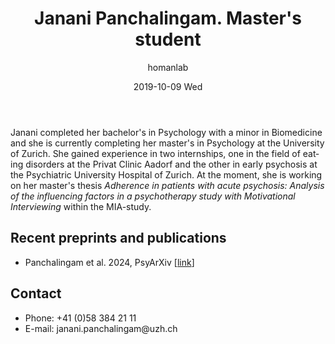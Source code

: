 #+TITLE:       Janani Panchalingam. Master's student
#+AUTHOR:      homanlab
#+EMAIL:       homanlab.zuerich@gmail.com
#+DATE:        2019-10-09 Wed
#+URI:         /people/%y/%m/%d/janani-panchalingam
#+KEYWORDS:    lab, janani, contact, cv
#+TAGS:        lab, janani, contact, cv
#+LANGUAGE:    en
#+OPTIONS:     H:3 num:nil toc:nil \n:nil ::t |:t ^:nil -:nil f:t *:t <:t
#+DESCRIPTION: Master's student
#+AVATAR:      https://homanlab.github.io/media/img/panchalingam.png

#+ATTR_HTML: :width 200px
[[https://homanlab.github.io/media/img/panchalingam.png]]

Janani completed her bachelor's in Psychology with a minor in
Biomedicine and she is currently completing her master's in Psychology
at the University of Zurich. She gained experience in two internships,
one in the field of eating disorders at the Privat Clinic Aadorf and
the other in early psychosis at the Psychiatric University Hospital of
Zurich. At the moment, she is working on her master's thesis
/Adherence in patients with acute psychosis: Analysis of the influencing factors in a psychotherapy study with Motivational Interviewing/
within the MIA-study.

** Recent preprints and publications
- Panchalingam et al. 2024, PsyArXiv [[[https://osf.io/preprints/psyarxiv/x3mub][link]]]

** Contact
#+ATTR_HTML: :target _blank
- Phone: +41 (0)58 384 21 11
- E-mail: janani.panchalingam@uzh.ch

	


